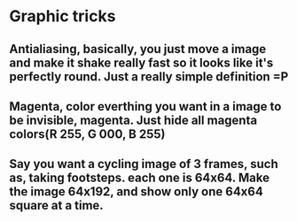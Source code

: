 * Graphic tricks
** Antialiasing, basically, you just move a image and make it shake really fast so it looks like it's perfectly round. Just a really simple definition =P

** Magenta, color everthing you want in a image to be invisible, magenta. Just hide all magenta colors(R 255, G 000, B 255)

** Say you want a cycling image of 3 frames, such as, taking footsteps. each one is 64x64. Make the image 64x192, and show only one 64x64 square at a time.
